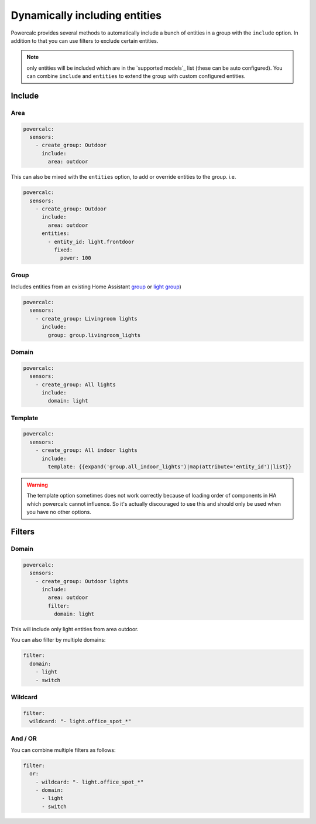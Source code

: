 ==============================
Dynamically including entities
==============================

Powercalc provides several methods to automatically include a bunch of entities in a group with the ``include`` option.
In addition to that you can use filters to exclude certain entities.

.. note::
    only entities will be included which are in the `supported models`_ list (these can be auto configured). You can combine ``include`` and ``entities`` to extend the group with custom configured entities.

Include
=======

Area
----

.. code-block:: yaml

    powercalc:
      sensors:
        - create_group: Outdoor
          include:
            area: outdoor

This can also be mixed with the ``entities`` option, to add or override entities to the group. i.e.

.. code-block:: yaml

    powercalc:
      sensors:
        - create_group: Outdoor
          include:
            area: outdoor
          entities:
            - entity_id: light.frontdoor
              fixed:
                power: 100

Group
-----

Includes entities from an existing Home Assistant `group <https://www.home-assistant.io/integrations/group/>`_ or `light group <https://www.home-assistant.io/integrations/light.group/>`_)

.. code-block:: yaml

    powercalc:
      sensors:
        - create_group: Livingroom lights
          include:
            group: group.livingroom_lights

Domain
------

.. code-block:: yaml

    powercalc:
      sensors:
        - create_group: All lights
          include:
            domain: light

Template
--------

.. code-block:: yaml

    powercalc:
      sensors:
        - create_group: All indoor lights
          include:
            template: {{expand('group.all_indoor_lights')|map(attribute='entity_id')|list}}

.. warning::
    The template option sometimes does not work correctly because of loading order of components in HA which powercalc cannot influence.
    So it's actually discouraged to use this and should only be used when you have no other options.

Filters
=======

Domain
------

.. code-block:: yaml

    powercalc:
      sensors:
        - create_group: Outdoor lights
          include:
            area: outdoor
            filter:
              domain: light

This will include only light entities from area outdoor.

You can also filter by multiple domains:

.. code-block:: yaml

  filter:
    domain:
      - light
      - switch

Wildcard
--------

.. code-block:: yaml

  filter:
    wildcard: "- light.office_spot_*"

And / OR
--------

You can combine multiple filters as follows:

.. code-block:: yaml

  filter:
    or:
      - wildcard: "- light.office_spot_*"
      - domain:
        - light
        - switch